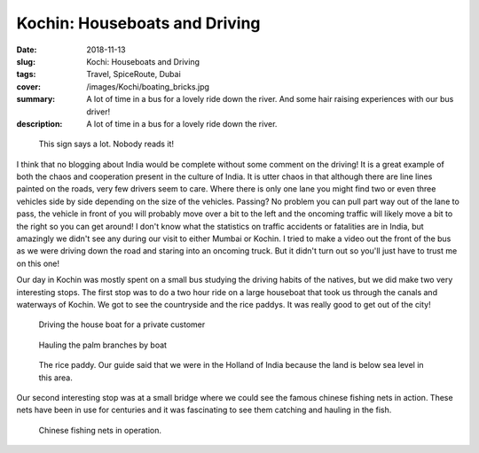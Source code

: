 Kochin: Houseboats and Driving
==============================

:date: 2018-11-13
:slug: Kochi: Houseboats and Driving
:tags: Travel, SpiceRoute, Dubai
:cover: /images/Kochi/boating_bricks.jpg
:summary: A lot of time in a bus for a lovely ride down the river.  And some hair raising experiences with our bus driver!
:description: A lot of time in a bus for a lovely ride down the river.

.. figure:: /images/Mumbai/sane_driving.jpg

    This sign says a lot.  Nobody reads it!
    
I think that no blogging about India would be complete without some comment on the driving!  It is a great example of both the chaos and cooperation present in the culture of India.  It is utter chaos in that although there are line lines painted on the roads, very few drivers seem to care.  Where there is only one lane you might find two or even three vehicles side by side depending on the size of the vehicles.  Passing?  No problem you can pull part way out of the lane to pass, the vehicle in front of you will probably move over a bit to the left and the oncoming traffic will likely move a bit to the right so you can get around!  I don't know what the statistics on traffic accidents or fatalities are in India, but amazingly we didn't see any during our visit to either Mumbai or Kochin.  I tried to make a video out the front of the bus as we were driving down the road and staring into an oncoming truck.  But it didn't turn out so you'll just have to trust me on this one!

Our day in Kochin was mostly spent on a small bus studying the driving habits of the natives, but we did make two very interesting stops.  The first stop was to do a two hour ride on a large houseboat that took us through the canals and waterways of Kochin.  We got to see the countryside and the rice paddys.  It was really good to get out of the city!

.. figure:: /images/Kochi/driver.jpg

    Driving the house boat for a private customer
    
.. figure:: /images/Kochi/boating_branches.jpg

    Hauling the palm branches by boat
    
    
.. figure:: /images/kochi/rice_paddy.jpg

    The rice paddy.  Our guide said that we were in the Holland of India because the land is below sea level in this area.

Our second interesting stop was at a small bridge where we could see the famous chinese fishing nets in action.  These nets have been in use for centuries and it was fascinating to see them catching and hauling in the fish.

.. figure:: /images/Kochi/chinese_nets.jpg

    Chinese fishing nets in operation.  


